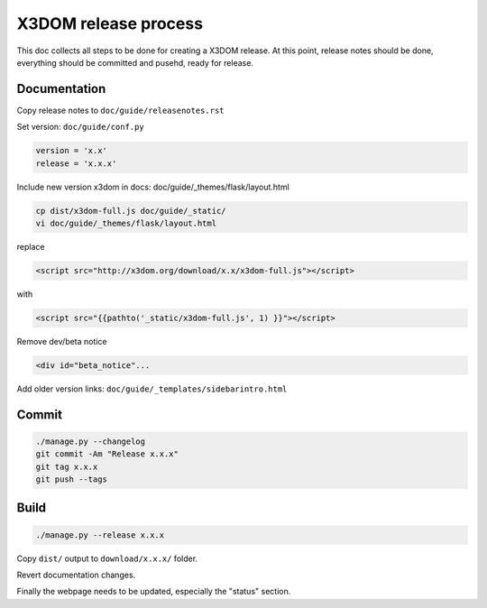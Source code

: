 .. _internals_release:

X3DOM release process
=====================

This doc collects all steps to be done for creating
a X3DOM release. At this point, release notes should be done,
everything should be committed and pusehd, ready for release.


Documentation
-------------

Copy release notes to ``doc/guide/releasenotes.rst``

Set version: ``doc/guide/conf.py``

.. code-block:: bash

    version = 'x.x'
    release = 'x.x.x'

Include new version x3dom in docs: doc/guide/_themes/flask/layout.html

.. code-block:: bash

    cp dist/x3dom-full.js doc/guide/_static/
    vi doc/guide/_themes/flask/layout.html

replace

.. code-block:: bash

    <script src="http://x3dom.org/download/x.x/x3dom-full.js"></script>

with

.. code-block:: bash

       <script src="{{pathto('_static/x3dom-full.js', 1) }}"></script>

Remove dev/beta notice

.. code-block:: bash

       <div id="beta_notice"...


Add older version links: ``doc/guide/_templates/sidebarintro.html``


Commit
------

.. code-block:: bash

  ./manage.py --changelog
  git commit -Am "Release x.x.x"
  git tag x.x.x
  git push --tags


Build
-----

.. code-block:: bash

  ./manage.py --release x.x.x
  
Copy ``dist/`` output to ``download/x.x.x/`` folder.

Revert documentation changes.

Finally the webpage needs to be updated, especially the "status" section.
